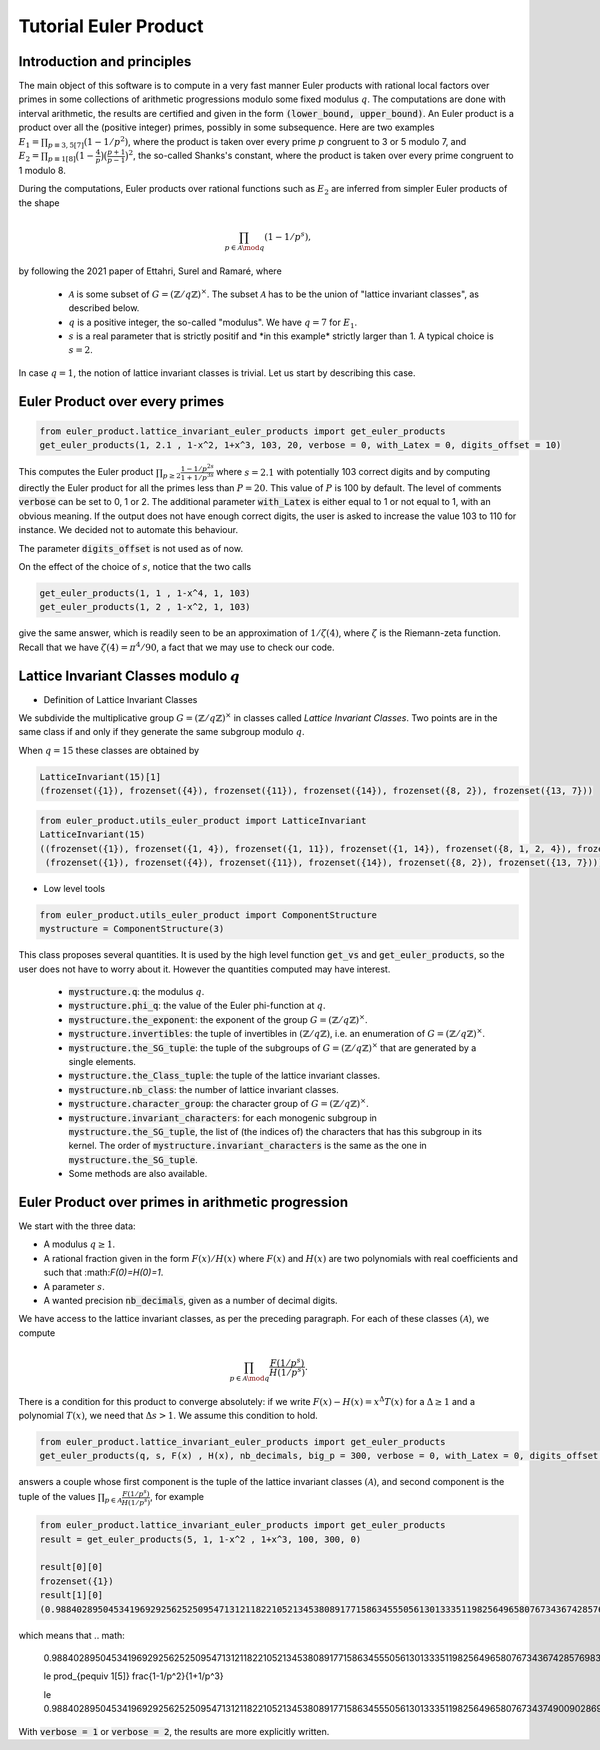 .. _index:


Tutorial Euler Product
======================

Introduction and principles
---------------------------

The main object of this software is to compute in a very fast manner Euler products with rational local factors over primes in some collections of arithmetic progressions modulo some fixed modulus :math:`q`. The computations are done with interval arithmetic, the results are certified and given in the form :code:`(lower_bound, upper_bound)`.
An Euler product is a product over all the (positive integer) primes, possibly in some subsequence. 
Here are two examples  :math:`E_1=\prod_{p\equiv 3,5[7]}(1-1/p^2)`, where the product is taken over every prime :math:`p` congruent to 3 or 5 modulo 7, and :math:`E_2 = \prod_{p\equiv 1[8]}\bigl(1-\frac{4}{p}\bigr)\bigl(\frac{p+1}{p-1}\bigr)^2`, the so-called Shanks's constant, where the product is taken over every prime congruent to 1 modulo 8.

During the computations, Euler products over rational functions such as :math:`E_2` are inferred from simpler Euler products of the shape 

.. math::
   \prod_{p\in\mathcal{A}\mod q}(1-1/p^s),

by following the 2021 paper of Ettahri, Surel and Ramaré,  where

 * :math:`\mathcal{A}` is some subset of :math:`G=(\mathbb{Z}/q\mathbb{Z})^\times`. The subset :math:`\mathcal{A}` has to be the union of "lattice invariant classes", as described below.
 * :math:`q` is a positive integer, the so-called "modulus". We have :math:`q=7` for :math:`E_1`.
 * :math:`s` is a real parameter that is strictly positif and \*in this example\* strictly larger than 1. A typical choice is :math:`s=2`.

.. seealso::

   The mathematical proof of this software is taken from the paper \*\* Fast multi-precision computation of some Euler products \*\* by Salma Ettahri, Olivier Ramaré and Léon Surel, published in 2021, in volume 90 of \*Mathematics of Computations\*, pages 2247 to 2265. 

In case :math:`q = 1`, the notion of lattice invariant classes is trivial. Let us start by describing this case.

Euler Product over every primes
-------------------------------

.. code-block:: default
     
     from euler_product.lattice_invariant_euler_products import get_euler_products
     get_euler_products(1, 2.1 , 1-x^2, 1+x^3, 103, 20, verbose = 0, with_Latex = 0, digits_offset = 10)

This computes the Euler product :math:`\prod_{p\ge2}\frac{1-1/p^{2s}}{1+1/p^{3s}}` where :math:`s=2.1` with potentially 103 correct digits and by computing directly the Euler product for all the primes less than :math:`P=20`. This value of :math:`P` is 100 by default. The level of comments :code:`verbose` can be set to 0, 1 or 2. The additional parameter :code:`with_Latex` is either equal to 1 or not equal to 1, with an obvious meaning. If the output does not have enough correct digits, the user is asked to increase the value 103 to 110 for instance. We decided not to automate this behaviour.

The parameter :code:`digits_offset` is not used as of now.

On the effect of the choice of :math:`s`, notice that the two calls

.. code-block:: default
     
     get_euler_products(1, 1 , 1-x^4, 1, 103)
     get_euler_products(1, 2 , 1-x^2, 1, 103)

give the same answer, which is readily seen to be an approximation of :math:`1/\zeta(4)`, where :math:`\zeta` is the Riemann-zeta function. Recall that we have :math:`\zeta(4)=\pi^4/90`, a fact that we may use to check our code.

Lattice Invariant Classes modulo :math:`q`
------------------------------------------


- Definition of Lattice Invariant Classes

We subdivide the multiplicative group :math:`G=(\mathbb{Z}/q\mathbb{Z})^\times` in classes called `Lattice Invariant Classes`.
Two points are in the same class if and only if they generate the same subgroup modulo :math:`q`.

When :math:`q = 15` these classes are obtained by

.. code-block:: default

       LatticeInvariant(15)[1]
       (frozenset({1}), frozenset({4}), frozenset({11}), frozenset({14}), frozenset({8, 2}), frozenset({13, 7}))


.. code-block:: default
     
        from euler_product.utils_euler_product import LatticeInvariant
        LatticeInvariant(15)
        ((frozenset({1}), frozenset({1, 4}), frozenset({1, 11}), frozenset({1, 14}), frozenset({8, 1, 2, 4}), frozenset({1, 4, 13, 7})), 
         (frozenset({1}), frozenset({4}), frozenset({11}), frozenset({14}), frozenset({8, 2}), frozenset({13, 7})))

- Low level tools

.. code-block:: default
       
       from euler_product.utils_euler_product import ComponentStructure
       mystructure = ComponentStructure(3)

This class proposes several quantities. It is used by the high level function :code:`get_vs` and :code:`get_euler_products`, so the user does not have to worry about it. However the quantities computed may have interest.

 * :code:`mystructure.q`: the modulus :math:`q`.
 * :code:`mystructure.phi_q`: the value of the Euler phi-function at :math:`q`.
 * :code:`mystructure.the_exponent`: the exponent of the group :math:`G=(\mathbb{Z}/q\mathbb{Z})^\times`.
 * :code:`mystructure.invertibles`: the tuple of invertibles in :math:`(\mathbb{Z}/q\mathbb{Z})`, i.e. an enumeration of :math:`G=(\mathbb{Z}/q\mathbb{Z})^\times`.
 * :code:`mystructure.the_SG_tuple`: the tuple of the subgroups of :math:`G=(\mathbb{Z}/q\mathbb{Z})^\times` that are generated by a single elements.
 * :code:`mystructure.the_Class_tuple`: the tuple of the lattice invariant classes.
 * :code:`mystructure.nb_class`: the number of lattice invariant classes.
 * :code:`mystructure.character_group`: the character group of :math:`G=(\mathbb{Z}/q\mathbb{Z})^\times`.
 * :code:`mystructure.invariant_characters`: for each monogenic subgroup in :code:`mystructure.the_SG_tuple`, the list of (the indices of) the characters that has this subgroup in its kernel. The order of :code:`mystructure.invariant_characters` is the same as the one in :code:`mystructure.the_SG_tuple`.
 * Some methods are also available.

Euler Product over primes in arithmetic progression
---------------------------------------------------

We start with the three data:

* A modulus :math:`q\ge 1`.
* A rational fraction given in the form :math:`F(x)/H(x)` where :math:`F(x)` and :math:`H(x)` are two polynomials with real coefficients and such that :\math:`F(0)=H(0)=1`.
* A parameter :math:`s`.
* A wanted precision :code:`nb_decimals`, given as a number of decimal digits.

We have access to the lattice invariant classes, as per the preceding paragraph. For each of these classes :math:`(\mathcal{A})`, we compute 

.. math::
   \prod_{p\in\mathcal{A}\mod q}\frac{F(1/p^s)}{H(1/p^s)}.

There is a condition for this product to converge absolutely: if we write :math:`F(x)-H(x)=x^\Delta T(x)` for a :math:`\Delta\ge1` and a polynomial :math:`T(x)`, we need that :math:`\Delta s >1`. We assume this condition to hold.

.. code-block:: default
     
     from euler_product.lattice_invariant_euler_products import get_euler_products
     get_euler_products(q, s, F(x) , H(x), nb_decimals, big_p = 300, verbose = 0, with_Latex = 0, digits_offset = 10)

answers a couple whose first component is the tuple of the lattice invariant classes :math:`(\mathcal{A})`, and second component is the tuple of the values :math:`\prod_{p\in\mathcal{A}}\frac{F(1/p^s)}{H(1/p^s)}`, for example

.. code-block:: default
     
     from euler_product.lattice_invariant_euler_products import get_euler_products
     result = get_euler_products(5, 1, 1-x^2 , 1+x^3, 100, 300, 0)
     
     result[0][0]
     frozenset({1})
     result[1][0]
     (0.9884028950453419692925625250954713121182210521345380891771586345550561301333511982564965807673436742857698303688419181730105231677449, 0.9884028950453419692925625250954713121182210521345380891771586345550561301333511982564965807673437490090286957966947966907374203853849),

which means that
.. math:
   0.9884028950453419692925625250954713121182210521345380891771586345550561301333511982564965807673436742857698303688419181730105231677449 

   \le \prod_{p\equiv 1[5]} \frac{1-1/p^2}{1+1/p^3}

   \le 0.9884028950453419692925625250954713121182210521345380891771586345550561301333511982564965807673437490090286957966947966907374203853849

With :code:`verbose = 1` or :code:`verbose = 2`, the results are more explicitly written.
